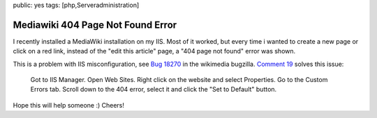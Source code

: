 public: yes
tags: [php,Serveradministration]

Mediawiki 404 Page Not Found Error
==================================

I recently installed a MediaWiki installation on my IIS. Most of it
worked, but every time i wanted to create a new page or click on a red
link, instead of the "edit this article" page, a "404 page not found"
error was shown.

This is a problem with IIS misconfiguration, see `Bug
18270 <https://bugzilla.wikimedia.org/show_bug.cgi?id=18270>`_ in the
wikimedia bugzilla. `Comment
19 <https://bugzilla.wikimedia.org/show_bug.cgi?id=18270#c19>`_ solves
this issue:

    Got to IIS Manager. Open Web Sites. Right click on the website and
    select Properties. Go to the Custom Errors tab. Scroll down to the
    404 error, select it and click the "Set to Default" button.

Hope this will help someone :) Cheers!

